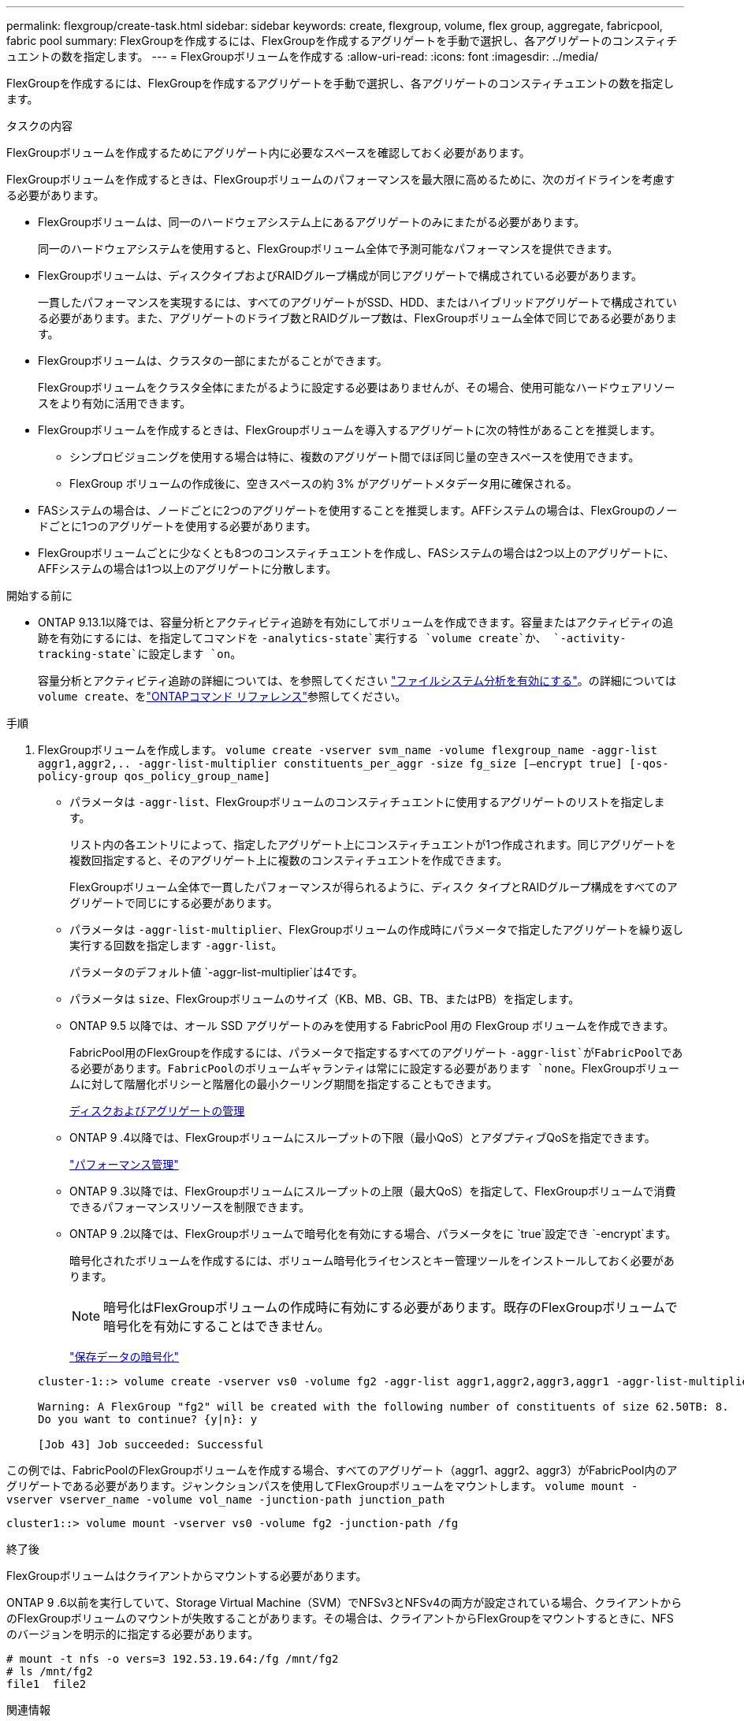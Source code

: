 ---
permalink: flexgroup/create-task.html 
sidebar: sidebar 
keywords: create, flexgroup, volume, flex group, aggregate, fabricpool, fabric pool 
summary: FlexGroupを作成するには、FlexGroupを作成するアグリゲートを手動で選択し、各アグリゲートのコンスティチュエントの数を指定します。 
---
= FlexGroupボリュームを作成する
:allow-uri-read: 
:icons: font
:imagesdir: ../media/


[role="lead"]
FlexGroupを作成するには、FlexGroupを作成するアグリゲートを手動で選択し、各アグリゲートのコンスティチュエントの数を指定します。

.タスクの内容
FlexGroupボリュームを作成するためにアグリゲート内に必要なスペースを確認しておく必要があります。

FlexGroupボリュームを作成するときは、FlexGroupボリュームのパフォーマンスを最大限に高めるために、次のガイドラインを考慮する必要があります。

* FlexGroupボリュームは、同一のハードウェアシステム上にあるアグリゲートのみにまたがる必要があります。
+
同一のハードウェアシステムを使用すると、FlexGroupボリューム全体で予測可能なパフォーマンスを提供できます。

* FlexGroupボリュームは、ディスクタイプおよびRAIDグループ構成が同じアグリゲートで構成されている必要があります。
+
一貫したパフォーマンスを実現するには、すべてのアグリゲートがSSD、HDD、またはハイブリッドアグリゲートで構成されている必要があります。また、アグリゲートのドライブ数とRAIDグループ数は、FlexGroupボリューム全体で同じである必要があります。

* FlexGroupボリュームは、クラスタの一部にまたがることができます。
+
FlexGroupボリュームをクラスタ全体にまたがるように設定する必要はありませんが、その場合、使用可能なハードウェアリソースをより有効に活用できます。

* FlexGroupボリュームを作成するときは、FlexGroupボリュームを導入するアグリゲートに次の特性があることを推奨します。
+
** シンプロビジョニングを使用する場合は特に、複数のアグリゲート間でほぼ同じ量の空きスペースを使用できます。
** FlexGroup ボリュームの作成後に、空きスペースの約 3% がアグリゲートメタデータ用に確保される。


* FASシステムの場合は、ノードごとに2つのアグリゲートを使用することを推奨します。AFFシステムの場合は、FlexGroupのノードごとに1つのアグリゲートを使用する必要があります。
* FlexGroupボリュームごとに少なくとも8つのコンスティチュエントを作成し、FASシステムの場合は2つ以上のアグリゲートに、AFFシステムの場合は1つ以上のアグリゲートに分散します。


.開始する前に
* ONTAP 9.13.1以降では、容量分析とアクティビティ追跡を有効にしてボリュームを作成できます。容量またはアクティビティの追跡を有効にするには、を指定してコマンドを `-analytics-state`実行する `volume create`か、 `-activity-tracking-state`に設定します `on`。
+
容量分析とアクティビティ追跡の詳細については、を参照してください https://docs.netapp.com/us-en/ontap/task_nas_file_system_analytics_enable.html["ファイルシステム分析を有効にする"]。の詳細については `volume create`、をlink:https://docs.netapp.com/us-en/ontap-cli/volume-create.html["ONTAPコマンド リファレンス"^]参照してください。



.手順
. FlexGroupボリュームを作成します。 `volume create -vserver svm_name -volume flexgroup_name -aggr-list aggr1,aggr2,.. -aggr-list-multiplier constituents_per_aggr -size fg_size [–encrypt true] [-qos-policy-group qos_policy_group_name]`
+
** パラメータは `-aggr-list`、FlexGroupボリュームのコンスティチュエントに使用するアグリゲートのリストを指定します。
+
リスト内の各エントリによって、指定したアグリゲート上にコンスティチュエントが1つ作成されます。同じアグリゲートを複数回指定すると、そのアグリゲート上に複数のコンスティチュエントを作成できます。

+
FlexGroupボリューム全体で一貫したパフォーマンスが得られるように、ディスク タイプとRAIDグループ構成をすべてのアグリゲートで同じにする必要があります。

** パラメータは `-aggr-list-multiplier`、FlexGroupボリュームの作成時にパラメータで指定したアグリゲートを繰り返し実行する回数を指定します `-aggr-list`。
+
パラメータのデフォルト値 `-aggr-list-multiplier`は4です。

** パラメータは `size`、FlexGroupボリュームのサイズ（KB、MB、GB、TB、またはPB）を指定します。
** ONTAP 9.5 以降では、オール SSD アグリゲートのみを使用する FabricPool 用の FlexGroup ボリュームを作成できます。
+
FabricPool用のFlexGroupを作成するには、パラメータで指定するすべてのアグリゲート `-aggr-list`がFabricPoolである必要があります。FabricPoolのボリュームギャランティは常にに設定する必要があります `none`。FlexGroupボリュームに対して階層化ポリシーと階層化の最小クーリング期間を指定することもできます。

+
xref:../disks-aggregates/index.html[ディスクおよびアグリゲートの管理]

** ONTAP 9 .4以降では、FlexGroupボリュームにスループットの下限（最小QoS）とアダプティブQoSを指定できます。
+
link:../performance-admin/index.html["パフォーマンス管理"]

** ONTAP 9 .3以降では、FlexGroupボリュームにスループットの上限（最大QoS）を指定して、FlexGroupボリュームで消費できるパフォーマンスリソースを制限できます。
** ONTAP 9 .2以降では、FlexGroupボリュームで暗号化を有効にする場合、パラメータをに `true`設定でき `-encrypt`ます。
+
暗号化されたボリュームを作成するには、ボリューム暗号化ライセンスとキー管理ツールをインストールしておく必要があります。

+
[NOTE]
====
暗号化はFlexGroupボリュームの作成時に有効にする必要があります。既存のFlexGroupボリュームで暗号化を有効にすることはできません。

====
+
link:../encryption-at-rest/index.html["保存データの暗号化"]



+
[listing]
----
cluster-1::> volume create -vserver vs0 -volume fg2 -aggr-list aggr1,aggr2,aggr3,aggr1 -aggr-list-multiplier 2 -size 500TB

Warning: A FlexGroup "fg2" will be created with the following number of constituents of size 62.50TB: 8.
Do you want to continue? {y|n}: y

[Job 43] Job succeeded: Successful
----


この例では、FabricPoolのFlexGroupボリュームを作成する場合、すべてのアグリゲート（aggr1、aggr2、aggr3）がFabricPool内のアグリゲートである必要があります。ジャンクションパスを使用してFlexGroupボリュームをマウントします。 `volume mount -vserver vserver_name -volume vol_name -junction-path junction_path`

[listing]
----
cluster1::> volume mount -vserver vs0 -volume fg2 -junction-path /fg
----
.終了後
FlexGroupボリュームはクライアントからマウントする必要があります。

ONTAP 9 .6以前を実行していて、Storage Virtual Machine（SVM）でNFSv3とNFSv4の両方が設定されている場合、クライアントからのFlexGroupボリュームのマウントが失敗することがあります。その場合は、クライアントからFlexGroupをマウントするときに、NFSのバージョンを明示的に指定する必要があります。

[listing]
----
# mount -t nfs -o vers=3 192.53.19.64:/fg /mnt/fg2
# ls /mnt/fg2
file1  file2
----
.関連情報
https://www.netapp.com/pdf.html?item=/media/12385-tr4571pdf.pdf["NetAppテクニカルレポート4571：『NetApp FlexGroupベストプラクティスおよび実装ガイド』"^]
